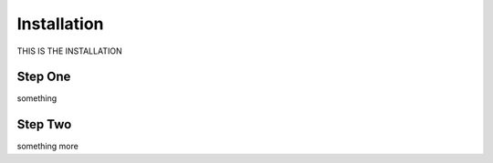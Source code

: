 .. _installation:

Installation
============

THIS IS THE INSTALLATION

Step One
--------

something

Step Two
--------

something more
